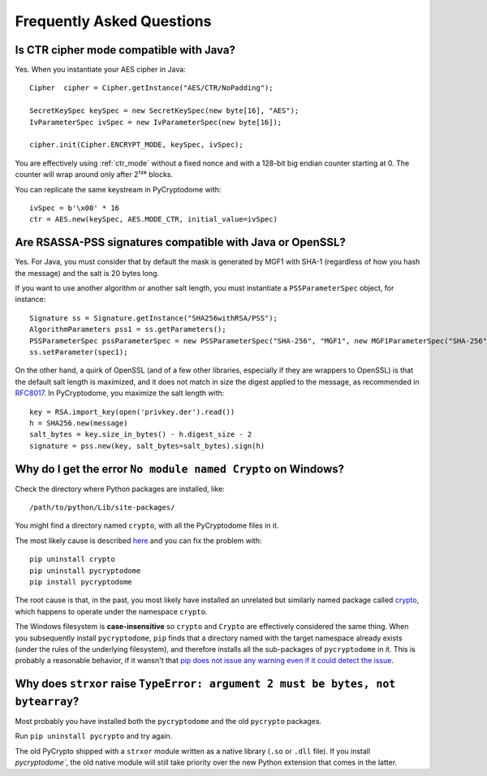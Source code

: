 Frequently Asked Questions
--------------------------

Is CTR cipher mode compatible with Java?
++++++++++++++++++++++++++++++++++++++++++++++++++

Yes. When you instantiate your AES cipher in Java::

   Cipher  cipher = Cipher.getInstance("AES/CTR/NoPadding");

   SecretKeySpec keySpec = new SecretKeySpec(new byte[16], "AES");
   IvParameterSpec ivSpec = new IvParameterSpec(new byte[16]);

   cipher.init(Cipher.ENCRYPT_MODE, keySpec, ivSpec);

You are effectively using :ref:`ctr_mode` without a fixed nonce and with
a 128-bit big endian counter starting at 0.
The counter will wrap around only after 2¹²⁸ blocks.

You can replicate the same keystream in PyCryptodome with::

   ivSpec = b'\x00' * 16
   ctr = AES.new(keySpec, AES.MODE_CTR, initial_value=ivSpec)

Are RSASSA-PSS signatures compatible with Java or OpenSSL?
++++++++++++++++++++++++++++++++++++++++++++++++++++++++++

Yes. For Java, you must consider that by default the
mask is generated by MGF1 with SHA-1 (regardless of how you hash
the message) and the salt is 20 bytes long.

If you want to use another algorithm or another salt length,
you must instantiate a ``PSSParameterSpec`` object, for instance::

   Signature ss = Signature.getInstance("SHA256withRSA/PSS");
   AlgorithmParameters pss1 = ss.getParameters();
   PSSParameterSpec pssParameterSpec = new PSSParameterSpec("SHA-256", "MGF1", new MGF1ParameterSpec("SHA-256"), 32, 0xBC);
   ss.setParameter(spec1);

On the other hand, a quirk of OpenSSL (and of a few other libraries,
especially if they are wrappers to OpenSSL)
is that the default salt length is maximized, and it does not match in size the digest applied to the message,
as recommended in `RFC8017 <https://tools.ietf.org/html/rfc8017#page-40>`_.
In PyCryptodome, you maximize the salt length with::

   key = RSA.import_key(open('privkey.der').read())
   h = SHA256.new(message)
   salt_bytes = key.size_in_bytes() - h.digest_size - 2
   signature = pss.new(key, salt_bytes=salt_bytes).sign(h)

Why do I get the error ``No module named Crypto`` on Windows?
++++++++++++++++++++++++++++++++++++++++++++++++++++++++++++++

Check the directory where Python packages are installed, like::

        /path/to/python/Lib/site-packages/

You might find a directory named ``crypto``, with all the PyCryptodome files in it.

The most likely cause is described `here <https://github.com/dlitz/pycrypto/issues/156>`_ and you can fix the problem with::

        pip uninstall crypto
        pip uninstall pycryptodome
        pip install pycryptodome

The root cause is that, in the past, you most likely have installed an unrelated but similarly named package called `crypto <https://pypi.org/project/crypto/>`_,
which happens to operate under the namespace ``crypto``.

The Windows filesystem is **case-insensitive** so ``crypto`` and ``Crypto`` are effectively considered the same thing.
When you subsequently install ``pycryptodome``, ``pip`` finds that a directory named with the target namespace already exists (under the rules of the underlying filesystem),
and therefore installs all the sub-packages of ``pycryptodome`` in it.
This is probably a reasonable behavior, if it wansn't that `pip does not issue any warning even if it could detect the issue <https://github.com/pypa/pip/issues/3309>`_.

Why does ``strxor`` raise ``TypeError: argument 2 must be bytes, not bytearray``?
++++++++++++++++++++++++++++++++++++++++++++++++++++++++++++++++++++++++++++++++++

Most probably you have installed both the ``pycryptodome`` and the old ``pycrypto`` packages.

Run ``pip uninstall pycrypto`` and try again.

The old PyCrypto shipped with a ``strxor`` module written as a native library (``.so`` or ``.dll`` file).
If you install `pycryptodome``, the old native module will still take priority over the new Python extension that comes in the latter.
